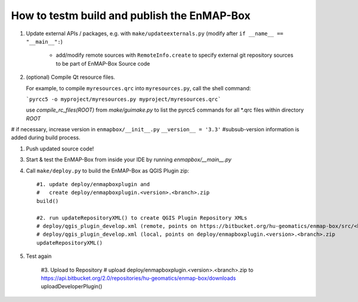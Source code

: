 
How to testm build and publish the EnMAP-Box
============================================

#. Update external APIs / packages, e.g. with ``make/updateexternals.py`` (modify after ``if __name__ == "__main__":``)

    * add/modify remote sources with ``RemoteInfo.create`` to specify external git repository sources to be part of EnMAP-Box Source code


#. (optional) Compile Qt resource files.

   For example, to compile ``myresources.qrc`` into ``myresources.py``, call the shell command:

   ```pyrcc5 -o myproject/myresources.py myproject/myresources.qrc```

   use `compile_rc_files(ROOT)` from `make/guimake.py` to list the pyrcc5 commands for all *.qrc files within directory `ROOT`

# if necessary, increase version in ``enmapbox/__init__.py`` ``__version__ = '3.3'`` #subsub-version information is added during build process.

#. Push updated source code!

3. Start & test the EnMAP-Box from inside your IDE by running `enmapbox/__main__.py`

4. Call ``make/deploy.py`` to build the EnMAP-Box as QGIS Plugin zip::

        #1. update deploy/enmapboxplugin and
        #   create deploy/enmapboxplugin.<version>.<branch>.zip
        build()

        #2. run updateRepositoryXML() to create QGIS Plugin Repository XMLs
        # deploy/qgis_plugin_develop.xml (remote, points on https://bitbucket.org/hu-geomatics/enmap-box/src/<branch>/qgis_plugin_develop.xml)
        # deploy/qgis_plugin_develop.xml (local, points on deploy/enmapboxplugin.<version>.<branch>.zip
        updateRepositoryXML()

5. Test again

    #3. Upload to Repository
    # upload deploy/enmapboxplugin.<version>.<branch>.zip to https://api.bitbucket.org/2.0/repositories/hu-geomatics/enmap-box/downloads
    uploadDeveloperPlugin()

